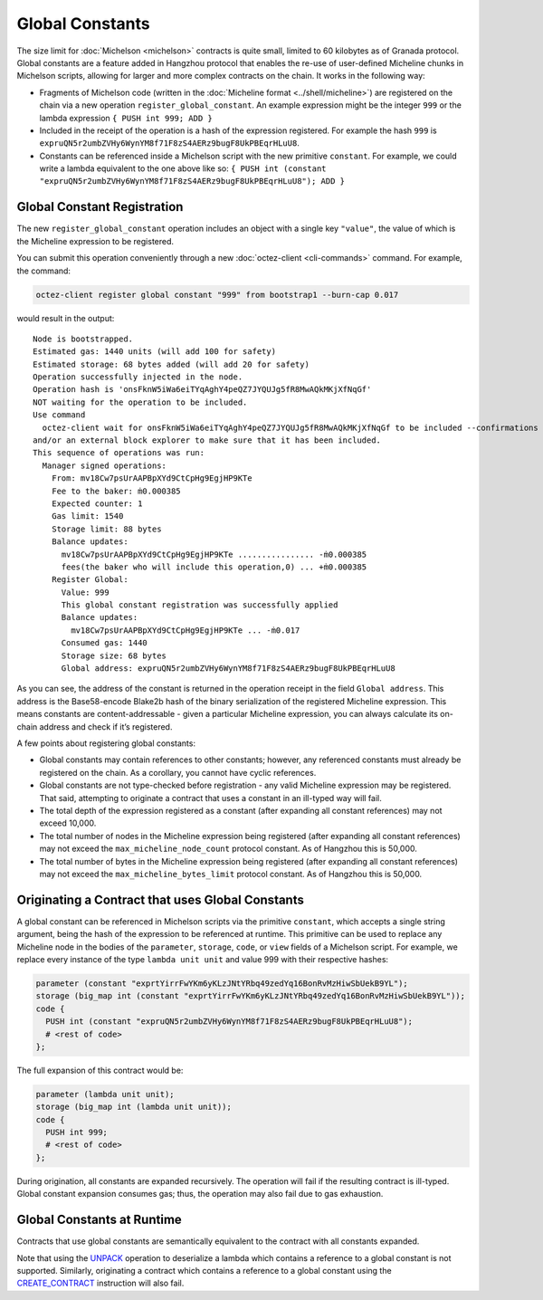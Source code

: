 Global Constants
================

The size limit for :doc:`Michelson <michelson>` contracts is quite small, limited to 60
kilobytes as of Granada protocol. Global constants are a feature added
in Hangzhou protocol that enables the re-use of user-defined Micheline chunks in Michelson scripts, allowing
for larger and more complex contracts on the chain. It works in the
following way:

-  Fragments of Michelson code (written in the :doc:`Micheline format <../shell/micheline>`) are
   registered on the chain via a new operation
   ``register_global_constant``. An example expression might be the
   integer ``999`` or the lambda expression ``{ PUSH int 999; ADD }``
-  Included in the receipt of the operation is a hash of the expression
   registered. For example the hash ``999`` is
   ``expruQN5r2umbZVHy6WynYM8f71F8zS4AERz9bugF8UkPBEqrHLuU8``.
-  Constants can be referenced inside a Michelson script with the new
   primitive ``constant``. For example, we could write a lambda
   equivalent to the one above like so:
   ``{ PUSH int (constant "expruQN5r2umbZVHy6WynYM8f71F8zS4AERz9bugF8UkPBEqrHLuU8"); ADD }``

Global Constant Registration
----------------------------

The new ``register_global_constant`` operation includes an object with a
single key ``"value"``, the value of which is the Micheline expression
to be registered.

You can submit this operation conveniently through a new :doc:`octez-client <cli-commands>` command.
For example, the command:

.. code:: sh

    octez-client register global constant "999" from bootstrap1 --burn-cap 0.017

would result in the output:

::

   Node is bootstrapped.
   Estimated gas: 1440 units (will add 100 for safety)
   Estimated storage: 68 bytes added (will add 20 for safety)
   Operation successfully injected in the node.
   Operation hash is 'onsFknW5iWa6eiTYqAghY4peQZ7JYQUJg5fR8MwAQkMKjXfNqGf'
   NOT waiting for the operation to be included.
   Use command
     octez-client wait for onsFknW5iWa6eiTYqAghY4peQZ7JYQUJg5fR8MwAQkMKjXfNqGf to be included --confirmations 5 --branch BLockGenesisGenesisGenesisGenesisGenesisCCCCCeZiLHU
   and/or an external block explorer to make sure that it has been included.
   This sequence of operations was run:
     Manager signed operations:
       From: mv18Cw7psUrAAPBpXYd9CtCpHg9EgjHP9KTe
       Fee to the baker: ṁ0.000385
       Expected counter: 1
       Gas limit: 1540
       Storage limit: 88 bytes
       Balance updates:
         mv18Cw7psUrAAPBpXYd9CtCpHg9EgjHP9KTe ................ -ṁ0.000385
         fees(the baker who will include this operation,0) ... +ṁ0.000385
       Register Global:
         Value: 999
         This global constant registration was successfully applied
         Balance updates:
           mv18Cw7psUrAAPBpXYd9CtCpHg9EgjHP9KTe ... -ṁ0.017
         Consumed gas: 1440
         Storage size: 68 bytes
         Global address: expruQN5r2umbZVHy6WynYM8f71F8zS4AERz9bugF8UkPBEqrHLuU8

As you can see, the address of the constant is returned in the operation
receipt in the field ``Global address``. This address is the Base58-encode Blake2b
hash of the binary serialization of the registered Micheline expression.
This means constants are content-addressable - given a particular Micheline
expression, you can always calculate its on-chain address and check if it’s registered.

A few points about registering global constants:

- Global constants may contain references to other constants; however,
  any referenced constants must already be registered on the chain. As a
  corollary, you cannot have cyclic references.
- Global constants are not type-checked before registration - any
  valid Micheline expression may be registered. That said, attempting
  to originate a contract that uses a constant in an ill-typed way will
  fail.
- The total depth of the expression registered as a constant (after
  expanding all constant references) may not exceed 10,000.
- The total number of nodes in the Micheline expression being
  registered (after expanding all constant references) may not exceed
  the ``max_micheline_node_count`` protocol constant. As of Hangzhou
  this is 50,000.
- The total number of bytes in the Micheline expression being
  registered (after expanding all constant references) may not exceed
  the ``max_micheline_bytes_limit`` protocol constant. As of Hangzhou
  this is 50,000.

Originating a Contract that uses Global Constants
-------------------------------------------------

A global constant can be referenced in Michelson scripts via the
primitive ``constant``, which accepts a single string argument, being
the hash of the expression to be referenced at runtime. This primitive
can be used to replace any Micheline node in the bodies of the
``parameter``, ``storage``, ``code``, or ``view`` fields of a Michelson script. For
example, we replace every instance of the type ``lambda unit unit`` and
value 999 with their respective hashes:

.. code-block:: michelson

     parameter (constant "exprtYirrFwYKm6yKLzJNtYRbq49zedYq16BonRvMzHiwSbUekB9YL");
     storage (big_map int (constant "exprtYirrFwYKm6yKLzJNtYRbq49zedYq16BonRvMzHiwSbUekB9YL")); 
     code {
       PUSH int (constant "expruQN5r2umbZVHy6WynYM8f71F8zS4AERz9bugF8UkPBEqrHLuU8");
       # <rest of code>
     };

The full expansion of this contract would be:

.. code-block:: michelson

     parameter (lambda unit unit);
     storage (big_map int (lambda unit unit)); 
     code {
       PUSH int 999;
       # <rest of code>
     };

During origination, all constants are expanded recursively. The
operation will fail if the resulting contract is ill-typed. Global
constant expansion consumes gas; thus, the operation may also fail due
to gas exhaustion.

Global Constants at Runtime
---------------------------

Contracts that use global constants are semantically equivalent to the
contract with all constants expanded.

Note that using the `UNPACK <https://tezos.gitlab.io/michelson-reference/#instr-UNPACK>`__ 
operation to deserialize a lambda which contains a reference to a global
constant is not supported. Similarly, originating a contract which contains
a reference to a global constant using the
`CREATE_CONTRACT <https://tezos.gitlab.io/michelson-reference/#instr-CREATE_CONTRACT>`__ 
instruction will also fail.
